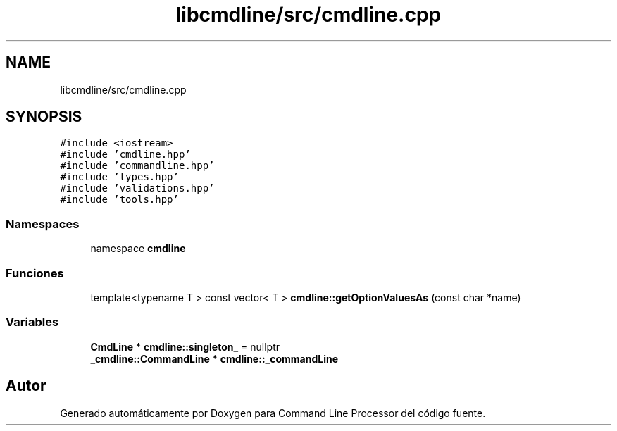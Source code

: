 .TH "libcmdline/src/cmdline.cpp" 3 "Viernes, 5 de Noviembre de 2021" "Version 0.2.3" "Command Line Processor" \" -*- nroff -*-
.ad l
.nh
.SH NAME
libcmdline/src/cmdline.cpp
.SH SYNOPSIS
.br
.PP
\fC#include <iostream>\fP
.br
\fC#include 'cmdline\&.hpp'\fP
.br
\fC#include 'commandline\&.hpp'\fP
.br
\fC#include 'types\&.hpp'\fP
.br
\fC#include 'validations\&.hpp'\fP
.br
\fC#include 'tools\&.hpp'\fP
.br

.SS "Namespaces"

.in +1c
.ti -1c
.RI "namespace \fBcmdline\fP"
.br
.in -1c
.SS "Funciones"

.in +1c
.ti -1c
.RI "template<typename T > const vector< T > \fBcmdline::getOptionValuesAs\fP (const char *name)"
.br
.in -1c
.SS "Variables"

.in +1c
.ti -1c
.RI "\fBCmdLine\fP * \fBcmdline::singleton_\fP = nullptr"
.br
.ti -1c
.RI "\fB_cmdline::CommandLine\fP * \fBcmdline::_commandLine\fP"
.br
.in -1c
.SH "Autor"
.PP 
Generado automáticamente por Doxygen para Command Line Processor del código fuente\&.
